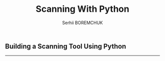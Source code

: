 #+STARTUP: showall inlineimages
#+TITLE: Scanning With Python
#+DESCRIPTION: Building a Scanning Tool Using Python
#+AUTHOR: Serhii BOREMCHUK

** Building a Scanning Tool Using Python


-----
